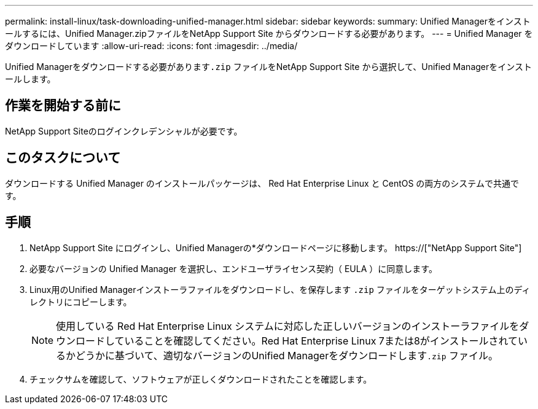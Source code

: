 ---
permalink: install-linux/task-downloading-unified-manager.html 
sidebar: sidebar 
keywords:  
summary: Unified Managerをインストールするには、Unified Manager.zipファイルをNetApp Support Site からダウンロードする必要があります。 
---
= Unified Manager をダウンロードしています
:allow-uri-read: 
:icons: font
:imagesdir: ../media/


[role="lead"]
Unified Managerをダウンロードする必要があります``.zip`` ファイルをNetApp Support Site から選択して、Unified Managerをインストールします。



== 作業を開始する前に

NetApp Support Siteのログインクレデンシャルが必要です。



== このタスクについて

ダウンロードする Unified Manager のインストールパッケージは、 Red Hat Enterprise Linux と CentOS の両方のシステムで共通です。



== 手順

. NetApp Support Site にログインし、Unified Managerの*ダウンロードページに移動します。 https://["NetApp Support Site"]
. 必要なバージョンの Unified Manager を選択し、エンドユーザライセンス契約（ EULA ）に同意します。
. Linux用のUnified Managerインストーラファイルをダウンロードし、を保存します `.zip` ファイルをターゲットシステム上のディレクトリにコピーします。
+
[NOTE]
====
使用している Red Hat Enterprise Linux システムに対応した正しいバージョンのインストーラファイルをダウンロードしていることを確認してください。Red Hat Enterprise Linux 7または8がインストールされているかどうかに基づいて、適切なバージョンのUnified Managerをダウンロードします``.zip`` ファイル。

====
. チェックサムを確認して、ソフトウェアが正しくダウンロードされたことを確認します。

